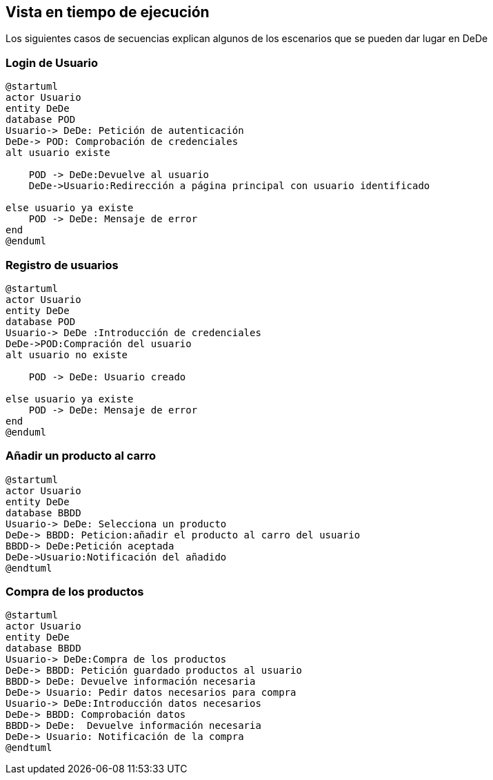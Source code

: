 [[section-runtime-view]]
== Vista en tiempo de ejecución
Los siguientes casos de secuencias explican algunos de los escenarios que se pueden dar lugar en DeDe



=== Login de Usuario
[plantuml,"Login_diagrama",png]
----
@startuml
actor Usuario 
entity DeDe
database POD
Usuario-> DeDe: Petición de autenticación
DeDe-> POD: Comprobación de credenciales
alt usuario existe

    POD -> DeDe:Devuelve al usuario
    DeDe->Usuario:Redirección a página principal con usuario identificado 

else usuario ya existe
    POD -> DeDe: Mensaje de error
end
@enduml
----
=== Registro de usuarios
[plantuml,"Registro_diagrama",png]
----
@startuml
actor Usuario
entity DeDe
database POD
Usuario-> DeDe :Introducción de credenciales
DeDe->POD:Compración del usuario
alt usuario no existe

    POD -> DeDe: Usuario creado

else usuario ya existe
    POD -> DeDe: Mensaje de error
end
@enduml
----
=== Añadir un producto al carro
[plantuml,"AñadirCarro_diagrama",png]
----
@startuml
actor Usuario
entity DeDe
database BBDD
Usuario-> DeDe: Selecciona un producto
DeDe-> BBDD: Peticion:añadir el producto al carro del usuario
BBDD-> DeDe:Petición aceptada 
DeDe->Usuario:Notificación del añadido
@endtuml
----
=== Compra de los productos
[plantuml,"Compra_diagrama",png]
----
@startuml
actor Usuario
entity DeDe
database BBDD
Usuario-> DeDe:Compra de los productos
DeDe-> BBDD: Petición guardado productos al usuario
BBDD-> DeDe: Devuelve información necesaria
DeDe-> Usuario: Pedir datos necesarios para compra
Usuario-> DeDe:Introducción datos necesarios
DeDe-> BBDD: Comprobación datos
BBDD-> DeDe:  Devuelve información necesaria
DeDe-> Usuario: Notificación de la compra
@endtuml
----